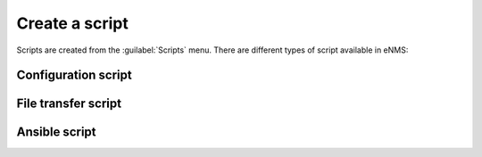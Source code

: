 ===============
Create a script
===============

Scripts are created from the :guilabel:`Scripts` menu. 
There are different types of script available in eNMS:

Configuration script
--------------------

.. image:: /_static/automation/create/configuration_script.png
   :alt: test
   :align: center

File transfer script
--------------------

.. image:: /_static/automation/create/file_transfer_script.png
   :alt: test
   :align: center

Ansible script
--------------